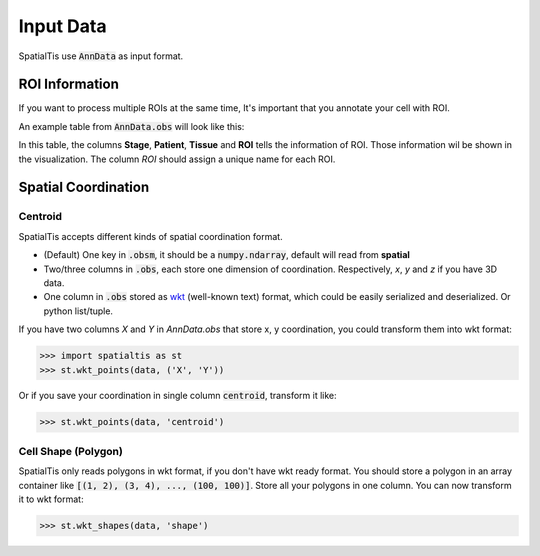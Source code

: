 Input Data
===============

SpatialTis use :code:`AnnData` as input format.

ROI Information
---------------

If you want to process multiple ROIs at the same time,
It's important that you annotate your cell with ROI.

An example table from :code:`AnnData.obs` will look like this:

.. csv-table::
    :file: ../public/roi_table.csv
    :header-rows: 1

In this table, the columns **Stage**, **Patient**, **Tissue** and **ROI** tells
the information of ROI. Those information wil be shown in the visualization.
The column `ROI` should assign a unique name for each ROI.


Spatial Coordination
--------------------

Centroid
++++++++++

SpatialTis accepts different kinds of spatial coordination format.

- (Default) One key in :code:`.obsm`, it should be a :code:`numpy.ndarray`, default will read from **spatial**
- Two/three columns in :code:`.obs`, each store one dimension of coordination.
  Respectively, `x`, `y` and `z` if you have 3D data.
- One column in :code:`.obs` stored as
  `wkt <https://en.wikipedia.org/wiki/Well-known_text_representation_of_geometry>`_
  (well-known text) format, which could be easily serialized and deserialized.
  Or python list/tuple.

If you have two columns `X` and `Y` in `AnnData.obs` that store x, y coordination,
you could transform them into wkt format:

>>> import spatialtis as st
>>> st.wkt_points(data, ('X', 'Y'))

Or if you save your coordination in single column :code:`centroid`, transform it like:

>>> st.wkt_points(data, 'centroid')

Cell Shape (Polygon)
+++++++++++++++++++++

SpatialTis only reads polygons in wkt format, if you don't have wkt ready format.
You should store a polygon in an array container like
:code:`[(1, 2), (3, 4), ..., (100, 100)]`. Store all your polygons in one column.
You can now transform it to wkt format:

>>> st.wkt_shapes(data, 'shape')

